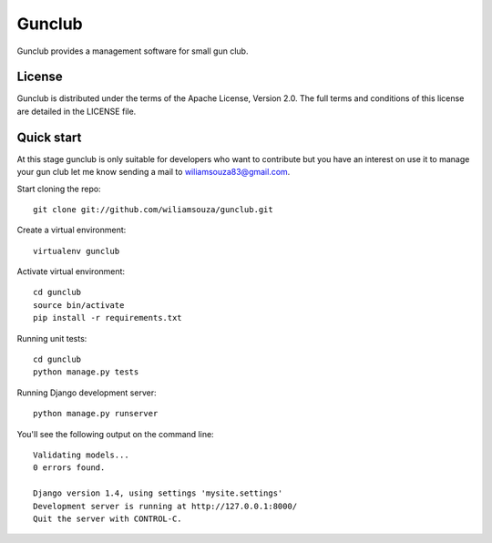 =======
Gunclub
=======

Gunclub provides a management software for small gun club.

License
-------

Gunclub is distributed under the terms of the Apache License, Version 2.0.
The full terms and conditions of this license are detailed in the LICENSE file.


Quick start
-----------

At this stage gunclub is only suitable for developers who want to contribute
but you have an interest on use it to manage your gun club let me know
sending a mail to wiliamsouza83@gmail.com.

Start cloning the repo::

    git clone git://github.com/wiliamsouza/gunclub.git

Create a virtual environment::

    virtualenv gunclub

Activate virtual environment::

    cd gunclub
    source bin/activate
    pip install -r requirements.txt 

Running unit tests::

    cd gunclub
    python manage.py tests

Running Django development server::

    python manage.py runserver

You'll see the following output on the command line::

    Validating models...
    0 errors found.

    Django version 1.4, using settings 'mysite.settings'
    Development server is running at http://127.0.0.1:8000/
    Quit the server with CONTROL-C.
